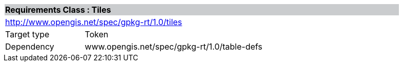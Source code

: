 [cols="1,4",width="90%"]
|===
2+|*Requirements Class : Tiles* {set:cellbgcolor:#CACCCE}
2+|http://www.opengis.net/spec/gpkg-rt/1.0/tiles {set:cellbgcolor:#FFFFFF}
|Target type |Token
|Dependency |www.opengis.net/spec/gpkg-rt/1.0/table-defs
|===

